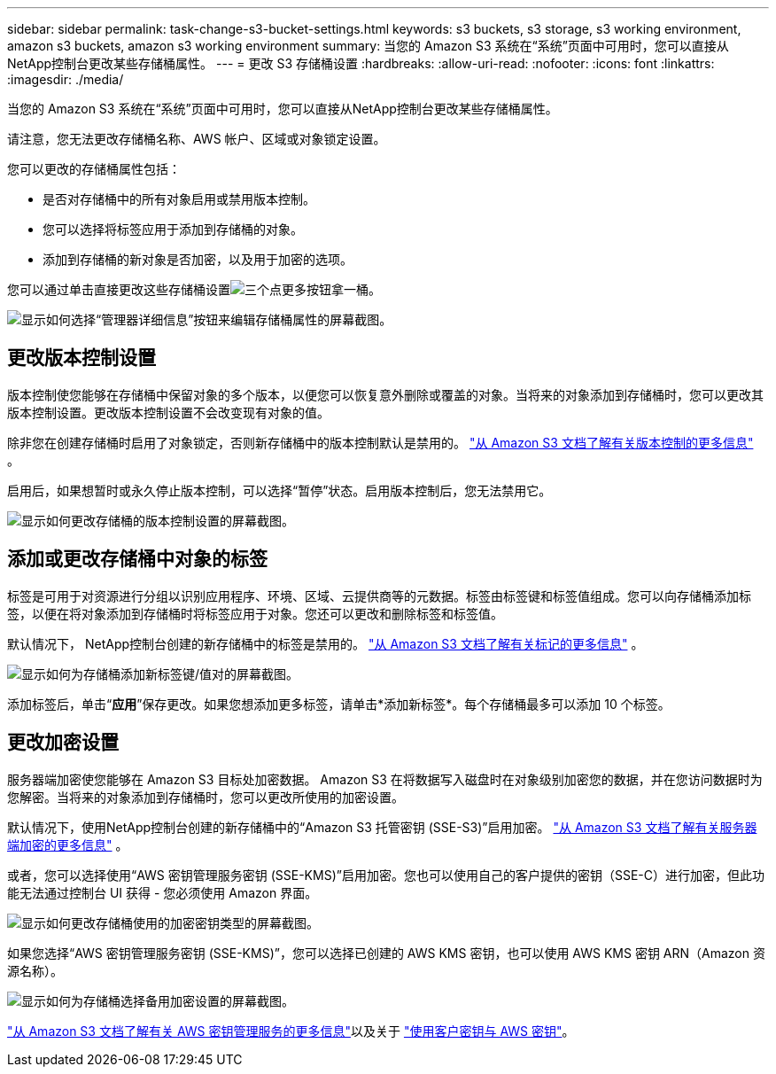 ---
sidebar: sidebar 
permalink: task-change-s3-bucket-settings.html 
keywords: s3 buckets, s3 storage, s3 working environment, amazon s3 buckets, amazon s3 working environment 
summary: 当您的 Amazon S3 系统在“系统”页面中可用时，您可以直接从NetApp控制台更改某些存储桶属性。 
---
= 更改 S3 存储桶设置
:hardbreaks:
:allow-uri-read: 
:nofooter: 
:icons: font
:linkattrs: 
:imagesdir: ./media/


[role="lead"]
当您的 Amazon S3 系统在“系统”页面中可用时，您可以直接从NetApp控制台更改某些存储桶属性。

请注意，您无法更改存储桶名称、AWS 帐户、区域或对象锁定设置。

您可以更改的存储桶属性包括：

* 是否对存储桶中的所有对象启用或禁用版本控制。
* 您可以选择将标签应用于添加到存储桶的对象。
* 添加到存储桶的新对象是否加密，以及用于加密的选项。


您可以通过单击直接更改这些存储桶设置image:button-horizontal-more.gif["三个点更多按钮"]拿一桶。

image:screenshot-edit-amazon-s3-bucket.png["显示如何选择“管理器详细信息”按钮来编辑存储桶属性的屏幕截图。"]



== 更改版本控制设置

版本控制使您能够在存储桶中保留对象的多个版本，以便您可以恢复意外删除或覆盖的对象。当将来的对象添加到存储桶时，您可以更改其版本控制设置。更改版本控制设置不会改变现有对象的值。

除非您在创建存储桶时启用了对象锁定，否则新存储桶中的版本控制默认是禁用的。 https://docs.aws.amazon.com/AmazonS3/latest/userguide/Versioning.html["从 Amazon S3 文档了解有关版本控制的更多信息"^] 。

启用后，如果想暂时或永久停止版本控制，可以选择“暂停”状态。启用版本控制后，您无法禁用它。

image:screenshot-amazon-s3-versioning.png["显示如何更改存储桶的版本控制设置的屏幕截图。"]



== 添加或更改存储桶中对象的标签

标签是可用于对资源进行分组以识别应用程序、环境、区域、云提供商等的元数据。标签由标签键和标签值组成。您可以向存储桶添加标签，以便在将对象添加到存储桶时将标签应用于对象。您还可以更改和删除标签和标签值。

默认情况下， NetApp控制台创建的新存储桶中的标签是禁用的。 https://docs.aws.amazon.com/AmazonS3/latest/userguide/object-tagging.html["从 Amazon S3 文档了解有关标记的更多信息"^] 。

image:screenshot-amazon-s3-tags.png["显示如何为存储桶添加新标签键/值对的屏幕截图。"]

添加标签后，单击“*应用*”保存更改。如果您想添加更多标签，请单击*添加新标签*。每个存储桶最多可以添加 10 个标签。



== 更改加密设置

服务器端加密使您能够在 Amazon S3 目标处加密数据。 Amazon S3 在将数据写入磁盘时在对象级别加密您的数据，并在您访问数据时为您解密。当将来的对象添加到存储桶时，您可以更改所使用的加密设置。

默认情况下，使用NetApp控制台创建的新存储桶中的“Amazon S3 托管密钥 (SSE-S3)”启用加密。 https://docs.aws.amazon.com/AmazonS3/latest/userguide/serv-side-encryption.html["从 Amazon S3 文档了解有关服务器端加密的更多信息"^] 。

或者，您可以选择使用“AWS 密钥管理服务密钥 (SSE-KMS)”启用加密。您也可以使用自己的客户提供的密钥（SSE-C）进行加密，但此功能无法通过控制台 UI 获得 - 您必须使用 Amazon 界面。

image:screenshot-amazon-s3-encryption1.png["显示如何更改存储桶使用的加密密钥类型的屏幕截图。"]

如果您选择“AWS 密钥管理服务密钥 (SSE-KMS)”，您可以选择已创建的 AWS KMS 密钥，也可以使用 AWS KMS 密钥 ARN（Amazon 资源名称）。

image:screenshot-amazon-s3-encryption2.png["显示如何为存储桶选择备用加密设置的屏幕截图。"]

https://docs.aws.amazon.com/AmazonS3/latest/userguide/UsingKMSEncryption.html["从 Amazon S3 文档了解有关 AWS 密钥管理服务的更多信息"^]以及关于 https://docs.aws.amazon.com/kms/latest/developerguide/concepts.html#key-mgmt["使用客户密钥与 AWS 密钥"^]。

